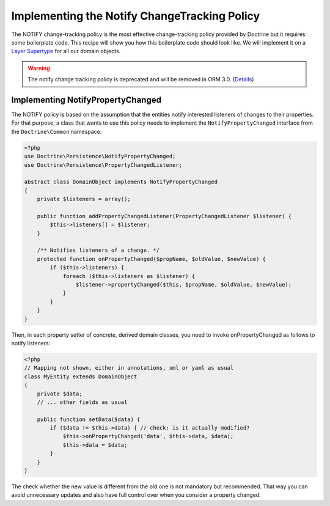 Implementing the Notify ChangeTracking Policy
=============================================

.. sectionauthor:: Roman Borschel (roman@code-factory.org)

The NOTIFY change-tracking policy is the most effective
change-tracking policy provided by Doctrine but it requires some
boilerplate code. This recipe will show you how this boilerplate
code should look like. We will implement it on a
`Layer Supertype <http://martinfowler.com/eaaCatalog/layerSupertype.html>`_
for all our domain objects.

.. warning::

    The notify change tracking policy is deprecated and will be removed in ORM 3.0.
    (`Details <https://github.com/doctrine/orm/issues/8383>`_)

Implementing NotifyPropertyChanged
----------------------------------

The NOTIFY policy is based on the assumption that the entities
notify interested listeners of changes to their properties. For
that purpose, a class that wants to use this policy needs to
implement the ``NotifyPropertyChanged`` interface from the
``Doctrine\Common`` namespace.

.. code-block:: php

    <?php
    use Doctrine\Persistence\NotifyPropertyChanged;
    use Doctrine\Persistence\PropertyChangedListener;
    
    abstract class DomainObject implements NotifyPropertyChanged
    {
        private $listeners = array();
    
        public function addPropertyChangedListener(PropertyChangedListener $listener) {
            $this->listeners[] = $listener;
        }
    
        /** Notifies listeners of a change. */
        protected function onPropertyChanged($propName, $oldValue, $newValue) {
            if ($this->listeners) {
                foreach ($this->listeners as $listener) {
                    $listener->propertyChanged($this, $propName, $oldValue, $newValue);
                }
            }
        }
    }

Then, in each property setter of concrete, derived domain classes,
you need to invoke onPropertyChanged as follows to notify
listeners:

.. code-block:: php

    <?php
    // Mapping not shown, either in annotations, xml or yaml as usual
    class MyEntity extends DomainObject
    {
        private $data;
        // ... other fields as usual
    
        public function setData($data) {
            if ($data != $this->data) { // check: is it actually modified?
                $this->onPropertyChanged('data', $this->data, $data);
                $this->data = $data;
            }
        }
    }

The check whether the new value is different from the old one is
not mandatory but recommended. That way you can avoid unnecessary
updates and also have full control over when you consider a
property changed.


